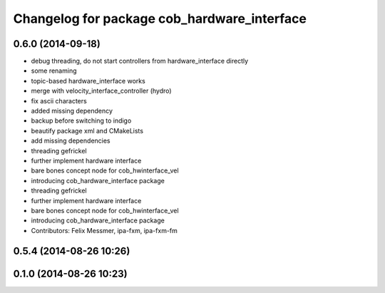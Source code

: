 ^^^^^^^^^^^^^^^^^^^^^^^^^^^^^^^^^^^^^^^^^^^^
Changelog for package cob_hardware_interface
^^^^^^^^^^^^^^^^^^^^^^^^^^^^^^^^^^^^^^^^^^^^

0.6.0 (2014-09-18)
------------------
* debug threading, do not start controllers from hardware_interface directly
* some renaming
* topic-based hardware_interface works
* merge with velocity_interface_controller (hydro)
* fix ascii characters
* added missing dependency
* backup before switching to indigo
* beautify package xml and CMakeLists
* add missing dependencies
* threading gefrickel
* further implement hardware interface
* bare bones concept node for cob_hwinterface_vel
* introducing cob_hardware_interface package
* threading gefrickel
* further implement hardware interface
* bare bones concept node for cob_hwinterface_vel
* introducing cob_hardware_interface package
* Contributors: Felix Messmer, ipa-fxm, ipa-fxm-fm

0.5.4 (2014-08-26 10:26)
------------------------

0.1.0 (2014-08-26 10:23)
------------------------
